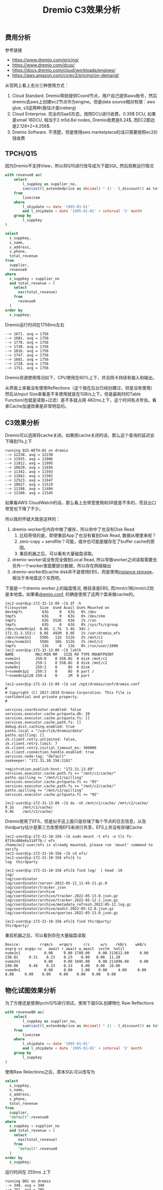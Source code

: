 #+title: Dremio C3效果分析

** 费用分析

参考链接
- https://www.dremio.com/pricing/
- https://www.dremio.com/dcus/
- https://docs.dremio.com/cloud/workloads/engines/
- https://aws.amazon.com/cn/ec2/pricing/on-demand/

[[../images/dremio-c3-effect-0.jpg]]

从官网上看上去分三种使用方式：
1. Cloud Standard. Dremio帮助提供Coord节点，用户自己提供aws账号，然后dremio去aws上创建ec2节点作为engine。但是data source相对有限：aws glue, s3这两种(我估计是iceberg)
2. Cloud Enterprise. 完全的SaaS形态，按照DCU进行收费。0.39$ DCU, 如果是small 16DCU, 相当于2 m5d.8xl nodes, Dremio收费是6.24$, 而EC2那边是2.128*2=4.256$.
3. Dremio Software. 不清楚，但是使用aws marketplace的话只需要按照ec2价钱收费

** TPCH/Q15

因为Dremio不支持View，所以将Q15进行改写成为下面SQL, 然后观察运行情况

#+BEGIN_SRC Sql
with revenue0 as(
    select
        l_suppkey as supplier_no,
        sum(cast(l_extendedprice as decimal) * (1 - l_discount)) as total_revenue
    from
        lineitem
    where
        l_shipdate >= date '1995-01-01'
        and l_shipdate < date '1995-01-01' + interval '3' month
    group by
        l_suppkey
)

select
  s_suppkey,
  s_name,
  s_address,
  s_phone,
  total_revenue
from
  supplier,
  revenue0
where
  s_suppkey = supplier_no
  and total_revenue = (
    select
      max(total_revenue)
    from
      revenue0
  )
order by
  s_suppkey;
#+END_SRC

Dremio运行时间在1756ms左右

#+BEGIN_EXAMPLE
--> 1671. avg = 1756
--> 1681. avg = 1756
--> 1778. avg = 1756
--> 1730. avg = 1756
--> 1816. avg = 1756
--> 1747. avg = 1756
--> 1681. avg = 1756
--> 1728. avg = 1756
--> 1751. avg = 1756
#+END_EXAMPLE

Dremio资源使用情况如下，CPU使用在60%上下，并且网卡持续有输入和输出。

[[../images/dremio-c3-effect-1.jpg]]

从界面上来看没有使用Reflections（这个我在后台已经创建过，但是没有使用）然后从Input Size来看差不多使用就是在1GB/s上下。但是最耗时的Table Function(也就是读取+过滤）差不多就占用 482ms上下，这个时间有点夸张。看来Cache加速效果是非常明显的。

[[../images/dremio-c3-effect-2.jpg]]

[[../images/dremio-c3-effect-3.jpg]]

[[../images/dremio-c3-effect-4.jpg]]

** C3效果分析

Dremio可以选择将cache关闭。如果把cache关闭的话，那么这个查询的延迟会下降到11s上下

#+BEGIN_EXAMPLE
running Q15-WITH-AS on dremio
--> 12238. avg = 12238
--> 11935. avg = 12086
--> 11812. avg = 11995
--> 10639. avg = 11656
--> 11342. avg = 11593
--> 11042. avg = 11501
--> 12523. avg = 11647
--> 10627. avg = 11519
--> 11198. avg = 11484
--> 12100. avg = 11545
#+END_EXAMPLE

[[../images/dremio-c3-effect-5.jpg]]

如果看AWS CloudWatch的话，那么看上去带宽使用和SR是差不多的，而且出口带宽也下降了不少。

[[../images/dremio-c3-effect-6.jpg]]

所以我的怀疑大致是这样的：
1. dremio-worker在内存中做了缓存，所以命中了也没有Disk Read
    1. 比较奇怪的是，即使重启App了也没有看到Disk Read, 数据从哪里来呢？
    2. zero-copy + sendfile？可能，或许也可能是缓存在了buffer cache的原因。
    3. 重启机器之后，可以看有大量磁盘读取。
2. dremio-worker读没有完全做到Local Read, 所以导致worker之间读取需要去另外一个worker里面要部分数据，所以存在网络输出
3. dremio-worker的cache disk并不是使用EBS，而是使用[[https://aws.amazon.com/cn/premiumsupport/knowledge-center/ec2-linux-instance-store-volumes/][instance storage]]，相当于本地盘这个东西吧。

下面是一个dremio worker上的磁盘情况, 根目录是EBS, 而/mnt/c1和/mnt/c2则是本地盘。如果看[[https://docs.dremio.com/software/deployment/cloud-cache-config/][dremio.conf]], 的确是使用了这两个盘来做cache的。

#+BEGIN_EXAMPLE
[ec2-user@ip-172-31-13-89 ~]$ df -h
Filesystem      Size  Used Avail Use% Mounted on
devtmpfs         63G     0   63G   0% /dev
tmpfs            63G     0   63G   0% /dev/shm
tmpfs            63G  552K   63G   1% /run
tmpfs            63G     0   63G   0% /sys/fs/cgroup
/dev/nvme0n1p1  8.0G  2.7G  5.4G  34% /
172.31.3.153:/  8.0E  492M  8.0E   1% /var/dremio_efs
/dev/nvme1n1    550G   11G  512G   2% /mnt/c1
/dev/nvme2n1    550G   10G  512G   2% /mnt/c2
tmpfs            13G     0   13G   0% /run/user/1000
[ec2-user@ip-172-31-13-89 ~]$ lsblk
NAME          MAJ:MIN RM   SIZE RO TYPE MOUNTPOINT
nvme1n1       259:0    0 558.8G  0 disk /mnt/c1
nvme2n1       259:1    0 558.8G  0 disk /mnt/c2
nvme0n1       259:2    0     8G  0 disk
├─nvme0n1p1   259:3    0     8G  0 part /
└─nvme0n1p128 259:4    0     1M  0 part

[ec2-user@ip-172-31-13-89 ~]$ cat /opt/dremio/conf/dremio.conf
#
# Copyright (C) 2017-2019 Dremio Corporation. This file is confidential and private property.
#

services.coordinator.enabled: false
services.executor.cache.pctquota.db: 20
services.executor.cache.pctquota.fs: []
services.executor.cache.path.fs: []
debug.dist.caching.enabled: true
paths.local = "/var/lib/dremio/data"
paths.spilling: []
zk.client.retry.unlimited: false,
zk.client.retry.limit: 7
zk.client.retry.initial_timeout_ms: 300000
zk.client.connection_handle.enabled: true
services.node-tag: "default"
zookeeper: "172.31.10.156:2181"

registration.publish-host: "172.31.13.89"
services.executor.cache.path.fs += "/mnt/c1/cache/"
paths.spilling += "/mnt/c1/spilling"
services.executor.cache.pctquota.fs += "95"
services.executor.cache.path.fs += "/mnt/c2/cache/"
paths.spilling += "/mnt/c2/spilling"
services.executor.cache.pctquota.fs += "95"

[ec2-user@ip-172-31-13-89 ~]$ du -sh /mnt/c1/cache/ /mnt/c2/cache/
9.1G    /mnt/c1/cache/
9.9G    /mnt/c2/cache/
#+END_EXAMPLE

Dremio使用了EFS，但是似乎这上面只是存储了每个节点的日志信息，以及thirdparty估计是第三方库使用EFS来进行共享，EFS上并没有存储Cache

#+BEGIN_EXAMPLE
[ec2-user@ip-172-31-10-156 ~]$ sudo mount -t efs -o tls fs-0719cd08e6a31df7b:/ efs
/home/ec2-user/efs is already mounted, please run 'mount' command to verify
[ec2-user@ip-172-31-10-156 ~]$ cd efs/
[ec2-user@ip-172-31-10-156 efs]$ ls
log  thirdparty

[ec2-user@ip-172-31-10-156 efs]$ find log/  | head -10
log/
log/coordinator
log/coordinator/server-2022-05-12_11-45-11.gc.0
log/coordinator/tracker.json
log/coordinator/archive
log/coordinator/archive/tracker.2022-05-13.0.json.gz
log/coordinator/archive/tracker.2022-05-12.1.json.gz
log/coordinator/archive/metadata_refresh.2022-05-12.log.gz
log/coordinator/archive/audit.2022-05-12.0.json.gz
log/coordinator/archive/queries.2022-05-13.0.json.gz

[ec2-user@ip-172-31-10-156 efs]$ find thirdparty/
thirdparty/
#+END_EXAMPLE

重启机器之后，可以看到存在大量磁盘读取

#+BEGIN_EXAMPLE
Device:         rrqm/s   wrqm/s     r/s     w/s    rkB/s    wkB/s avgrq-sz avgqu-sz   await r_await w_await  svctm  %util
nvme1n1           0.00     0.00 1789.00    0.00 213612.00     0.00   238.81     0.31    0.23    0.23    0.00   0.06  11.20
nvme2n1           0.00     0.00 1695.00    0.00 211096.00     0.00   249.08     0.48    0.33    0.33    0.00   0.06  10.00
nvme0n1           0.00     0.00    1.00    0.00     4.00     0.00     8.00     0.00    0.00    0.00    0.00   0.00   0.00
#+END_EXAMPLE

** 物化试图效果分析

为了方便还是使用tpch/Q15进行测试，使用下面SQL创建物化 Raw Reflections

#+BEGIN_SRC Sql
with revenue00 as(
    select
        l_suppkey as supplier_no,
        sum(cast(l_extendedprice as decimal) * (1 - l_discount)) as total_revenue
    from
        lineitem
    where
        l_shipdate >= date '1995-01-01'
        and l_shipdate < date '1995-01-01' + interval '3' month
    group by
        l_suppkey
)
#+END_SRC

[[../images/dremio-c3-effect-7.jpg]]

使用Raw Relections之后，原本SQL可以改写为

#+BEGIN_SRC Sql
select
  s_suppkey,
  s_name,
  s_address,
  s_phone,
  total_revenue
from
  supplier,
  "default".revenue0
where
  s_suppkey = supplier_no
  and total_revenue = (
    select
      max(total_revenue)
    from
      "default".revenue0
  )
order by
  s_suppkey;
#+END_SRC

运行时间在 255ms 上下

#+BEGIN_EXAMPLE
running Q01 on dremio
--> 340. avg = 340
--> 251. avg = 295
--> 248. avg = 279
--> 265. avg = 276
--> 267. avg = 274
--> 239. avg = 268
--> 239. avg = 264
--> 232. avg = 260
--> 245. avg = 258
--> 225. avg = 255
#+END_EXAMPLE

使用Reflection的SQL在Profile的地方会出现闪电标记

[[../images/dremio-c3-effect-8.jpg]]

[[../images/dremio-c3-effect-9.jpg]]

** 部分结论

硬件环境
- us-west-1
- 1 coord(m5d.2xlarge)
- 3 workers(md5.8xlarge/32vCPU/128GB)

软件环境
- Dremio 21.1.2 AWS marketplace
- ssb100G/tpch100G csv->parquet/zlib
- 使用insert into select 创建，并且在hive上执行analyze
- Dremio使用AWS Glue提供目录服务

TPCH Q15性能数据
- With Raw Reflection. it's 238ms
- With Local Cache, it's 1756ms
- Without Local Cache, it's 11995ms

C3效果分析
- TPCH/Q15 Dremio表现很不错
 - 如果没有Local Cache, 那么Dremio性能就会差很多
 - 之前的跑的测试都使用了Cache, 但是Dremio性能似乎也不是特别好
- 即便不使用Reflection, 也有Local Cache
- Local Cache存储在instance storage/NVMe, 而且挂载了两块盘
- 使用了EFS，但是上面支持存储日志，以及thirdparty